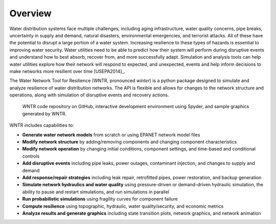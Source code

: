 .. raw:: latex

    \newpage
    
Overview
======================================

Water distribution systems face multiple challenges, including 
aging infrastructure, 
water quality concerns, 
pipe breaks, 
uncertainty in supply and demand, 
natural disasters, 
environmental emergencies, 
and terrorist attacks.  
All of these have the potential to disrupt a large portion of a water system.  
Increasing resilience to these types of hazards is essential to improving 
water security.  Water utilities need to be able to predict how their system 
will perform during disruptive events and understand how to best absorb, 
recover from, and more successfully adapt.  Simulation and analysis tools 
can help water utilities explore how their network will respond to expected, 
and unexpected, events and help inform decisions to make networks
more resilient over time [USEPA2014]_.

The Water Network Tool for Resilience (WNTR, pronounced *winter*) is a python 
package designed to simulate and analyze resilience of 
water distribution networks.  
The API is flexible and allows for changes to the network structure and operations, 
along with simulation of disruptive events and recovery actions.  

.. figure:: figures/overview2.png
   :scale: 100 %
   :alt: WNTR graphics
   
   WNTR code repository on GitHub, interactive development environment using Spyder, and sample graphics generated by WNTR.
   
WNTR includes capabilities to:

* **Generate water network models** from scratch or using EPANET network model files

* **Modify network structure** by adding/removing components and changing component characteristics

* **Modify network operation** by changing initial conditions, component settings, and time-based and conditional controls

* **Add disruptive events** including pipe leaks, power outages, contaminant injection, and changes to supply and demand

* **Add response/repair strategies** including leak repair, retrofitted pipes, power restoration, and backup generation

* **Simulate network hydraulics and water quality** using pressure-driven or demand-driven hydraulic simulation, the ability to pause and restart simulations, and run simulations in parallel

* **Run probabilistic simulations** using fragility curves for component failure
  
* **Compute resilience** using topographic, hydraulic, water quality/security, and economic metrics

* **Analyze results and generate graphics** including state transition plots, network graphics, and network animation
